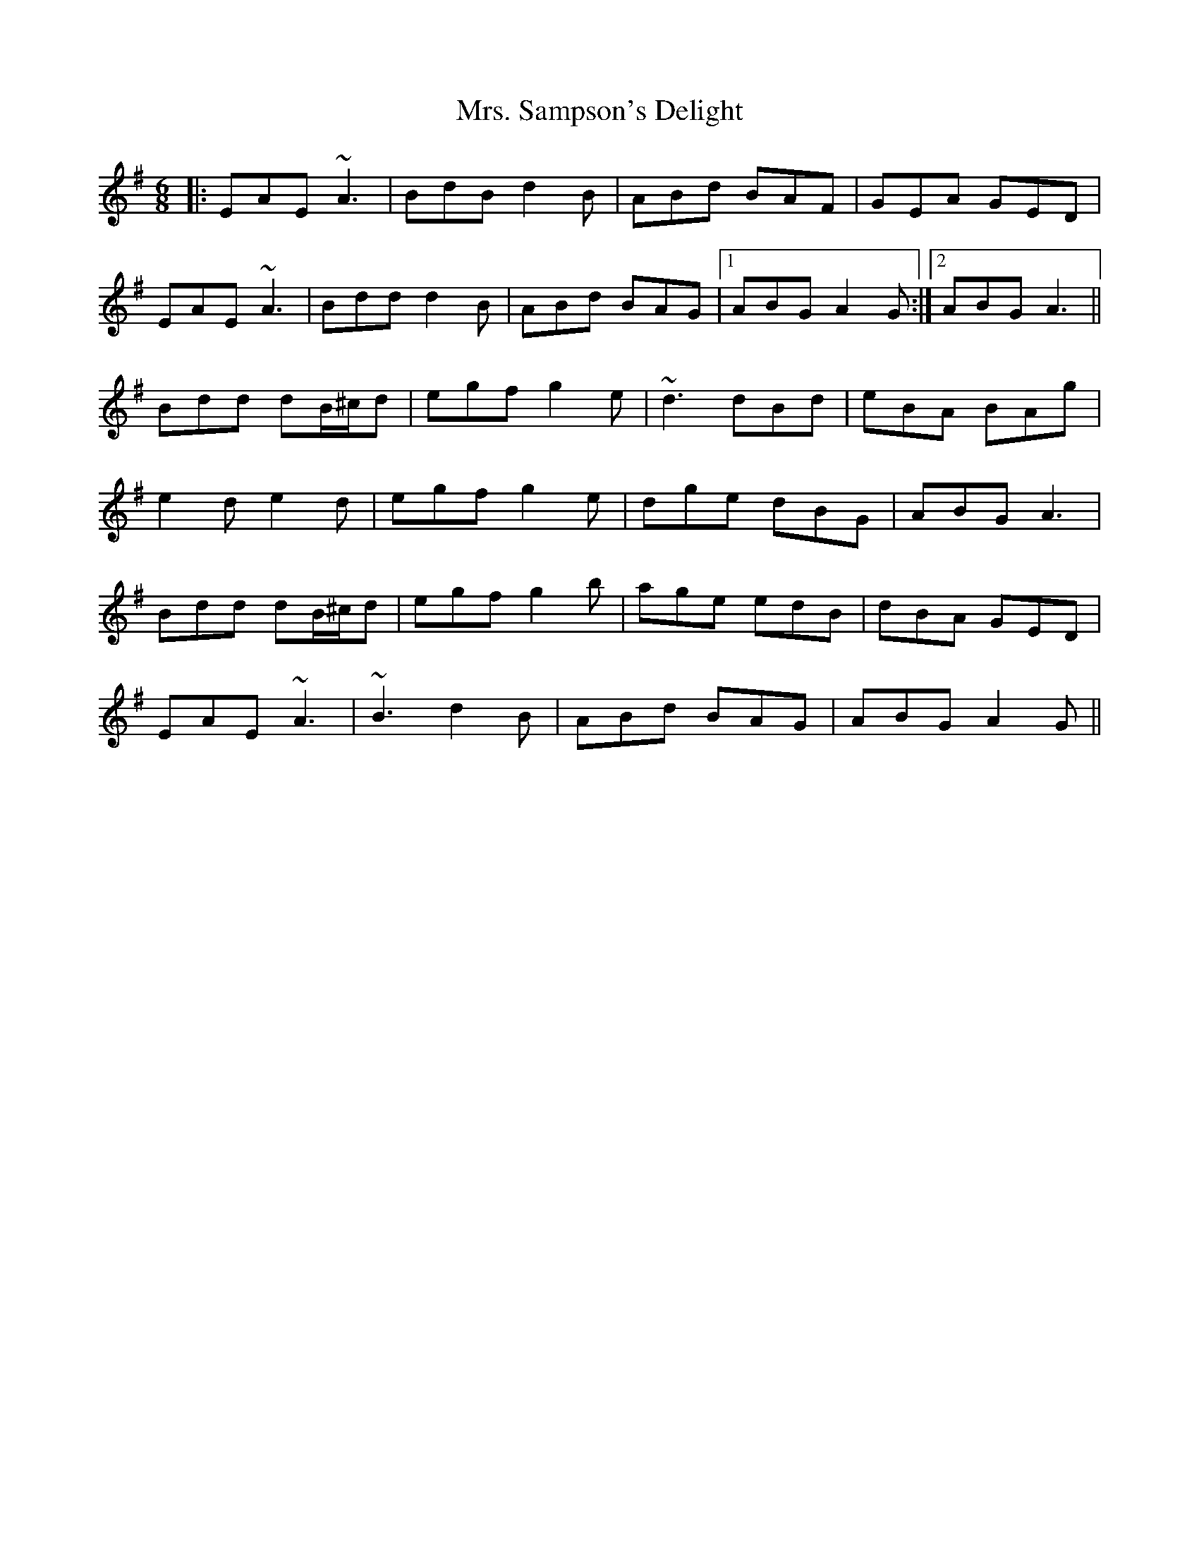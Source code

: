 X: 28293
T: Mrs. Sampson's Delight
R: jig
M: 6/8
K: Adorian
|:EAE ~A3|BdB d2B|ABd BAF|GEA GED|
EAE ~A3|Bdd d2B|ABd BAG|1 ABG A2G:|2 ABG A3||
Bdd dB/^c/d|egf g2e|~d3 dBd|eBA BAg|
e2d e2d|egf g2e|dge dBG|ABG A3|
Bdd dB/^c/d|egf g2b|age edB|dBA GED|
EAE ~A3|~B3 d2B|ABd BAG|ABG A2G||

